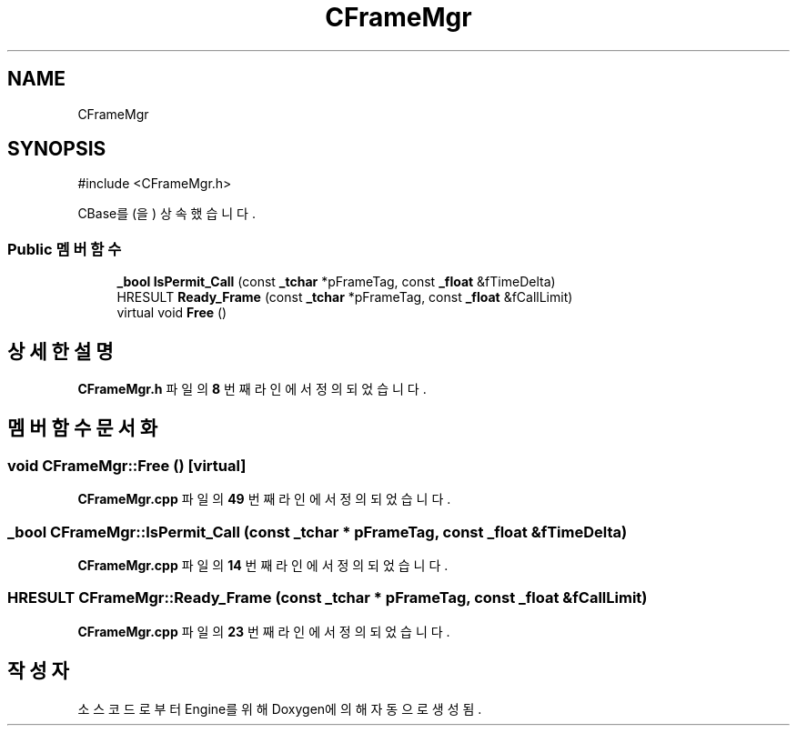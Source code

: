 .TH "CFrameMgr" 3 "Version 1.0" "Engine" \" -*- nroff -*-
.ad l
.nh
.SH NAME
CFrameMgr
.SH SYNOPSIS
.br
.PP
.PP
\fR#include <CFrameMgr\&.h>\fP
.PP
CBase를(을) 상속했습니다\&.
.SS "Public 멤버 함수"

.in +1c
.ti -1c
.RI "\fB_bool\fP \fBIsPermit_Call\fP (const \fB_tchar\fP *pFrameTag, const \fB_float\fP &fTimeDelta)"
.br
.ti -1c
.RI "HRESULT \fBReady_Frame\fP (const \fB_tchar\fP *pFrameTag, const \fB_float\fP &fCallLimit)"
.br
.ti -1c
.RI "virtual void \fBFree\fP ()"
.br
.in -1c
.SH "상세한 설명"
.PP 
\fBCFrameMgr\&.h\fP 파일의 \fB8\fP 번째 라인에서 정의되었습니다\&.
.SH "멤버 함수 문서화"
.PP 
.SS "void CFrameMgr::Free ()\fR [virtual]\fP"

.PP
\fBCFrameMgr\&.cpp\fP 파일의 \fB49\fP 번째 라인에서 정의되었습니다\&.
.SS "\fB_bool\fP CFrameMgr::IsPermit_Call (const \fB_tchar\fP * pFrameTag, const \fB_float\fP & fTimeDelta)"

.PP
\fBCFrameMgr\&.cpp\fP 파일의 \fB14\fP 번째 라인에서 정의되었습니다\&.
.SS "HRESULT CFrameMgr::Ready_Frame (const \fB_tchar\fP * pFrameTag, const \fB_float\fP & fCallLimit)"

.PP
\fBCFrameMgr\&.cpp\fP 파일의 \fB23\fP 번째 라인에서 정의되었습니다\&.

.SH "작성자"
.PP 
소스 코드로부터 Engine를 위해 Doxygen에 의해 자동으로 생성됨\&.

